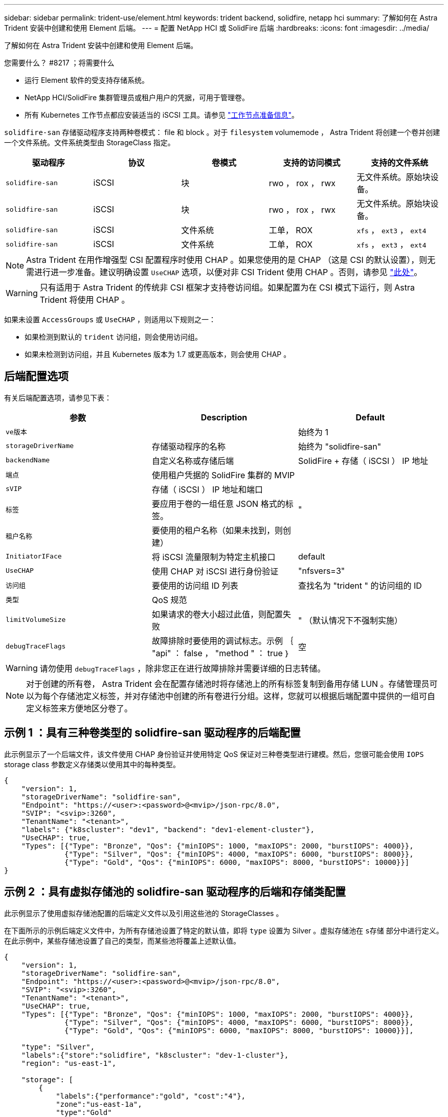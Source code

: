 ---
sidebar: sidebar 
permalink: trident-use/element.html 
keywords: trident backend, solidfire, netapp hci 
summary: 了解如何在 Astra Trident 安装中创建和使用 Element 后端。 
---
= 配置 NetApp HCI 或 SolidFire 后端
:hardbreaks:
:icons: font
:imagesdir: ../media/


了解如何在 Astra Trident 安装中创建和使用 Element 后端。

.您需要什么？ #8217 ；将需要什么
* 运行 Element 软件的受支持存储系统。
* NetApp HCI/SolidFire 集群管理员或租户用户的凭据，可用于管理卷。
* 所有 Kubernetes 工作节点都应安装适当的 iSCSI 工具。请参见 link:../trident-use/worker-node-prep.html["工作节点准备信息"^]。


`solidfire-san` 存储驱动程序支持两种卷模式： file 和 block 。对于 `filesystem` volumemode ， Astra Trident 将创建一个卷并创建一个文件系统。文件系统类型由 StorageClass 指定。

[cols="5"]
|===
| 驱动程序 | 协议 | 卷模式 | 支持的访问模式 | 支持的文件系统 


| `solidfire-san`  a| 
iSCSI
 a| 
块
 a| 
rwo ， rox ， rwx
 a| 
无文件系统。原始块设备。



| `solidfire-san`  a| 
iSCSI
 a| 
块
 a| 
rwo ， rox ， rwx
 a| 
无文件系统。原始块设备。



| `solidfire-san`  a| 
iSCSI
 a| 
文件系统
 a| 
工单， ROX
 a| 
`xfs` ， `ext3` ， `ext4`



| `solidfire-san`  a| 
iSCSI
 a| 
文件系统
 a| 
工单， ROX
 a| 
`xfs` ， `ext3` ， `ext4`

|===

NOTE: Astra Trident 在用作增强型 CSI 配置程序时使用 CHAP 。如果您使用的是 CHAP （这是 CSI 的默认设置），则无需进行进一步准备。建议明确设置 `UseCHAP` 选项，以便对非 CSI Trident 使用 CHAP 。否则，请参见 link:../trident-concepts/vol-access-groups.html["此处"^]。


WARNING: 只有适用于 Astra Trident 的传统非 CSI 框架才支持卷访问组。如果配置为在 CSI 模式下运行，则 Astra Trident 将使用 CHAP 。

如果未设置 `AccessGroups` 或 `UseCHAP` ，则适用以下规则之一：

* 如果检测到默认的 `trident` 访问组，则会使用访问组。
* 如果未检测到访问组，并且 Kubernetes 版本为 1.7 或更高版本，则会使用 CHAP 。




== 后端配置选项

有关后端配置选项，请参见下表：

[cols="3"]
|===
| 参数 | Description | Default 


| `ve版本` |  | 始终为 1 


| `storageDriverName` | 存储驱动程序的名称 | 始终为 "solidfire-san" 


| `backendName` | 自定义名称或存储后端 | SolidFire + 存储（ iSCSI ） IP 地址 


| `端点` | 使用租户凭据的 SolidFire 集群的 MVIP |  


| `sVIP` | 存储（ iSCSI ） IP 地址和端口 |  


| `标签` | 要应用于卷的一组任意 JSON 格式的标签。 | " 


| `租户名称` | 要使用的租户名称（如果未找到，则创建） |  


| `InitiatorIFace` | 将 iSCSI 流量限制为特定主机接口 | default 


| `UseCHAP` | 使用 CHAP 对 iSCSI 进行身份验证 | "nfsvers=3" 


| `访问组` | 要使用的访问组 ID 列表 | 查找名为 "trident " 的访问组的 ID 


| `类型` | QoS 规范 |  


| `limitVolumeSize` | 如果请求的卷大小超过此值，则配置失败 | " （默认情况下不强制实施） 


| `debugTraceFlags` | 故障排除时要使用的调试标志。示例 ｛ "api" ： false ， "method " ： true ｝ | 空 
|===

WARNING: 请勿使用 `debugTraceFlags` ，除非您正在进行故障排除并需要详细的日志转储。


NOTE: 对于创建的所有卷， Astra Trident 会在配置存储池时将存储池上的所有标签复制到备用存储 LUN 。存储管理员可以为每个存储池定义标签，并对存储池中创建的所有卷进行分组。这样，您就可以根据后端配置中提供的一组可自定义标签来方便地区分卷了。



== 示例 1 ：具有三种卷类型的 solidfire-san 驱动程序的后端配置

此示例显示了一个后端文件，该文件使用 CHAP 身份验证并使用特定 QoS 保证对三种卷类型进行建模。然后，您很可能会使用 `IOPS` storage class 参数定义存储类以使用其中的每种类型。

[listing]
----
{
    "version": 1,
    "storageDriverName": "solidfire-san",
    "Endpoint": "https://<user>:<password>@<mvip>/json-rpc/8.0",
    "SVIP": "<svip>:3260",
    "TenantName": "<tenant>",
    "labels": {"k8scluster": "dev1", "backend": "dev1-element-cluster"},
    "UseCHAP": true,
    "Types": [{"Type": "Bronze", "Qos": {"minIOPS": 1000, "maxIOPS": 2000, "burstIOPS": 4000}},
              {"Type": "Silver", "Qos": {"minIOPS": 4000, "maxIOPS": 6000, "burstIOPS": 8000}},
              {"Type": "Gold", "Qos": {"minIOPS": 6000, "maxIOPS": 8000, "burstIOPS": 10000}}]
}
----


== 示例 2 ：具有虚拟存储池的 solidfire-san 驱动程序的后端和存储类配置

此示例显示了使用虚拟存储池配置的后端定义文件以及引用这些池的 StorageClasses 。

在下面所示的示例后端定义文件中，为所有存储池设置了特定的默认值，即将 `type` 设置为 Silver 。虚拟存储池在 `s存储` 部分中进行定义。在此示例中，某些存储池设置了自己的类型，而某些池将覆盖上述默认值。

[listing]
----
{
    "version": 1,
    "storageDriverName": "solidfire-san",
    "Endpoint": "https://<user>:<password>@<mvip>/json-rpc/8.0",
    "SVIP": "<svip>:3260",
    "TenantName": "<tenant>",
    "UseCHAP": true,
    "Types": [{"Type": "Bronze", "Qos": {"minIOPS": 1000, "maxIOPS": 2000, "burstIOPS": 4000}},
              {"Type": "Silver", "Qos": {"minIOPS": 4000, "maxIOPS": 6000, "burstIOPS": 8000}},
              {"Type": "Gold", "Qos": {"minIOPS": 6000, "maxIOPS": 8000, "burstIOPS": 10000}}],

    "type": "Silver",
    "labels":{"store":"solidfire", "k8scluster": "dev-1-cluster"},
    "region": "us-east-1",

    "storage": [
        {
            "labels":{"performance":"gold", "cost":"4"},
            "zone":"us-east-1a",
            "type":"Gold"
        },
        {
            "labels":{"performance":"silver", "cost":"3"},
            "zone":"us-east-1b",
            "type":"Silver"
        },
        {
            "labels":{"performance":"bronze", "cost":"2"},
            "zone":"us-east-1c",
            "type":"Bronze"
        },
        {
            "labels":{"performance":"silver", "cost":"1"},
            "zone":"us-east-1d"
        }
    ]
}
----
以下 StorageClass 定义引用了上述虚拟存储池。使用 `parameters.selector` 字段，每个 StorageClass 都会调用可用于托管卷的虚拟池。卷将在选定虚拟池中定义各个方面。

第一个 StorageClass （ `solidfire-gold-四` ）将映射到第一个虚拟存储池。这是唯一一个性能卓越的池，其 `卷类型 QoS` 值为金牌。最后一个 StorageClass （ `solidfire-silver` ）调用可提供银牌性能的任何存储池。Astra Trident 将决定选择哪个虚拟存储池，并确保满足存储要求。

[listing]
----
apiVersion: storage.k8s.io/v1
kind: StorageClass
metadata:
  name: solidfire-gold-four
provisioner: csi.trident.netapp.io
parameters:
  selector: "performance=gold; cost=4"
  fsType: "ext4"
---
apiVersion: storage.k8s.io/v1
kind: StorageClass
metadata:
  name: solidfire-silver-three
provisioner: csi.trident.netapp.io
parameters:
  selector: "performance=silver; cost=3"
  fsType: "ext4"
---
apiVersion: storage.k8s.io/v1
kind: StorageClass
metadata:
  name: solidfire-bronze-two
provisioner: csi.trident.netapp.io
parameters:
  selector: "performance=bronze; cost=2"
  fsType: "ext4"
---
apiVersion: storage.k8s.io/v1
kind: StorageClass
metadata:
  name: solidfire-silver-one
provisioner: csi.trident.netapp.io
parameters:
  selector: "performance=silver; cost=1"
  fsType: "ext4"
---
apiVersion: storage.k8s.io/v1
kind: StorageClass
metadata:
  name: solidfire-silver
provisioner: csi.trident.netapp.io
parameters:
  selector: "performance=silver"
  fsType: "ext4"
----


== 了解更多信息

* link:../trident-concepts/vol-access-groups.html["卷访问组"^]

